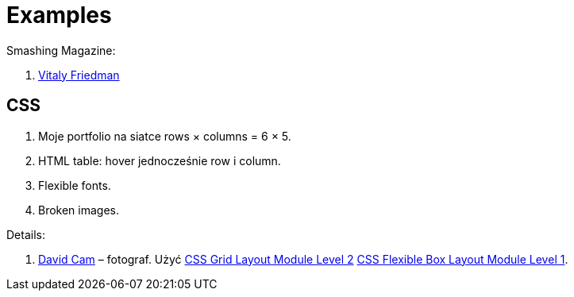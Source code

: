 # Examples
:source-highlighter: pygments
:pygments-style: manni
:icons: font
:figure-caption!:

Smashing Magazine:

1. https://www.smashingmagazine.com/author/vitaly-friedman[Vitaly Friedman]


## CSS

1. Moje portfolio na siatce rows × columns = 6 × 5.
1. HTML table: hover jednocześnie row i column.
1. Flexible fonts.
1. Broken images.

Details:

1. https://www.wix.com/website-template/view/html/1264/?siteId=4cc25780-53f1-4094-8612-14e29d393474&metaSiteId=94f3e1f0-4ce3-429c-8aff-0907cf7a9e76&originUrl=https%3A%2F%2Fpl.wix.com%2Fwebsite%2Ftemplates%2Fhtml%2Fportfolio-cv[David Cam] – fotograf.
  Użyć https://www.w3.org/TR/css-grid-2/[CSS Grid Layout Module Level 2]
  https://www.w3.org/TR/css-flexbox-1[CSS Flexible Box Layout Module Level 1].
